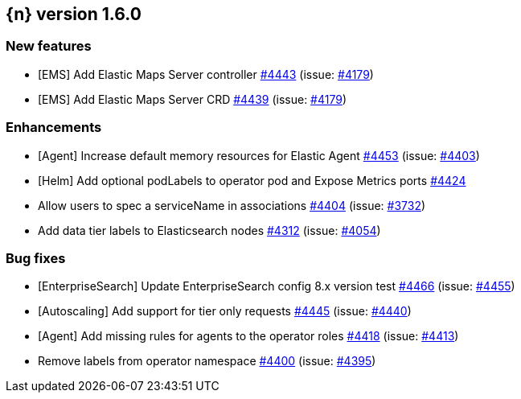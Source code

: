:issue: https://github.com/elastic/cloud-on-k8s/issues/
:pull: https://github.com/elastic/cloud-on-k8s/pull/

[[release-notes-1.6.0]]
== {n} version 1.6.0

[[feature-1.6.0]]
[float]
=== New features

* [EMS] Add Elastic Maps Server controller {pull}4443[#4443] (issue: {issue}4179[#4179])
* [EMS] Add Elastic Maps Server CRD {pull}4439[#4439] (issue: {issue}4179[#4179])

[[enhancement-1.6.0]]
[float]
=== Enhancements

* [Agent] Increase default memory resources for Elastic Agent {pull}4453[#4453] (issue: {issue}4403[#4403])
* [Helm] Add optional podLabels to operator pod and Expose Metrics ports {pull}4424[#4424]
* Allow users to spec a serviceName in associations {pull}4404[#4404] (issue: {issue}3732[#3732])
* Add data tier labels to Elasticsearch nodes {pull}4312[#4312] (issue: {issue}4054[#4054])

[[bug-1.6.0]]
[float]
=== Bug fixes

* [EnterpriseSearch] Update EnterpriseSearch config 8.x version test {pull}4466[#4466] (issue: {issue}4455[#4455])
* [Autoscaling] Add support for tier only requests {pull}4445[#4445] (issue: {issue}4440[#4440])
* [Agent] Add missing rules for agents to the operator roles {pull}4418[#4418] (issue: {issue}4413[#4413])
* Remove labels from operator namespace {pull}4400[#4400] (issue: {issue}4395[#4395])